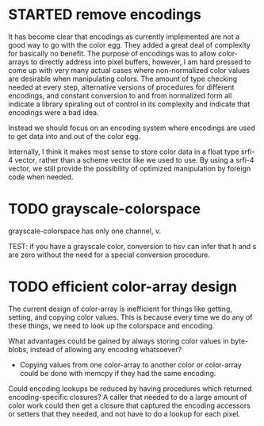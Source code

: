 
* STARTED remove encodings
  :LOGBOOK:
  - State -> "TODO"  [2014-12-15 Mon]
  - State -> "STARTED"  [2014-12-15 Mon] \\
    encodings removed; replacement forthcoming.
  :END:

It has become clear that encodings as currently implemented are not a good
way to go with the color egg.  They added a great deal of complexity for
basically no benefit.  The purpose of encodings was to allow color-arrays
to directly address into pixel buffers, however, I am hard pressed to come
up with very many actual cases where non-normalized color values are
desirable when manipulating colors.  The amount of type checking needed at
every step, alternative versions of procedures for different encodings,
and constant conversion to and from normalized form all indicate a library
spiraling out of control in its complexity and indicate that encodings
were a bad idea.

Instead we should focus on an encoding system where encodings are used to
get data into and out of the color egg.

Internally, I think it makes most sense to store color data in a float
type srfi-4 vector, rather than a scheme vector like we used to use.  By
using a srfi-4 vector, we still provide the possibility of optimized
manipulation by foreign code when needed.

* TODO grayscale-colorspace
  :LOGBOOK:  
  - State -> "TODO"  [2014-12-09 Tue]
  :END:      

grayscale-colorspace has only one channel, v.

TEST: if you have a grayscale color, conversion to hsv can infer that h
      and s are zero without the need for a special conversion procedure.

* TODO efficient color-array design
  :LOGBOOK:  
  - State -> "TODO"  [2014-12-09 Tue]
  :END:      

The current design of color-array is inefficient for things like getting,
setting, and copying color values.  This is because every time we do any
of these things, we need to look up the colorspace and encoding.

What advantages could be gained by always storing color values in
byte-blobs, instead of allowing any encoding whatsoever?

 - Copying values from one color-array to another color or color-array
   could be done with memcpy if they had the same encoding.

Could encoding lookups be reduced by having procedures which returned
encoding-specific closures?  A caller that needed to do a large amount of
color work could then get a closure that captured the encoding accessors
or setters that they needed, and not have to do a lookup for each pixel.
